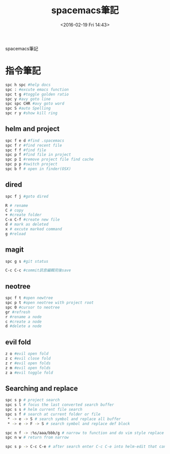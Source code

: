 #+TITLE: spacemacs筆記
#+DATE: <2016-02-19 Fri 14:43> 
#+TAGS: emacs, editor, spacemacs
#+LAYOUT: post
#+CATEGORIES: editor
#+OPTIONS: toc:nil \n:t

spacemacs筆記

#+BEGIN_HTML
<!--more-->
#+END_HTML
* 指令筆記
#+begin_src sh
spc h spc #help docs
spc : #excute emacs function
spc t g #toggle golden ratio
spc y #avy goto line
spc spc CHR #avy goto word
spc S #auto Spelling
spc r y #show kill ring
#+end_src
** helm and project
#+begin_src sh
spc f e d #find .spacemacs 
spc f r #find recent file
spc f f #find file
spc p f #find file in project
spc p I #remove project file find cache
spc p p #switch project
spc b f # open in finder(OSX)
#+end_src
** dired
#+begin_src sh
spc f j #goto dired

R # rename
C # copy
+ #create folder
C-x C-f #create new file
d # mark as deleted
x # excute marked command
g #reload
#+end_src
** magit
#+begin_src sh
spc g s #git status

C-c C-c #commit訊息編輯完後save
#+end_src
** neotree
#+begin_src sh
spc f t #open newtree
spc p t #open neotree with project root
spc 0 #cursor to neotree
gr #refresh
r #rename a node
c #create a node
d #delete a node
#+end_src
** evil fold
#+begin_src sh
z o #evil open fold
z c #evil close fold
z r #evil open folds
z m #evil open folds
z a #evil toggle fold
#+end_src
** Searching and replace
#+begin_src sh
spc s p # project search
spc s l # focus the last converted search buffer
spc s s # helm current file search
spc s f # search at current folder or file
 * -> e -> S # search symbol and replace all buffer
 * -> e -> F -> S # search symbol and replace def block

spc n f -> :%s/aaa/bbb/g # narrow to function and do vim style replace
spc n w # return from narrow

spc s p -> C-c C-e # after search enter C-c C-e into helm-edit that can do cross file replacement
#+end_src
